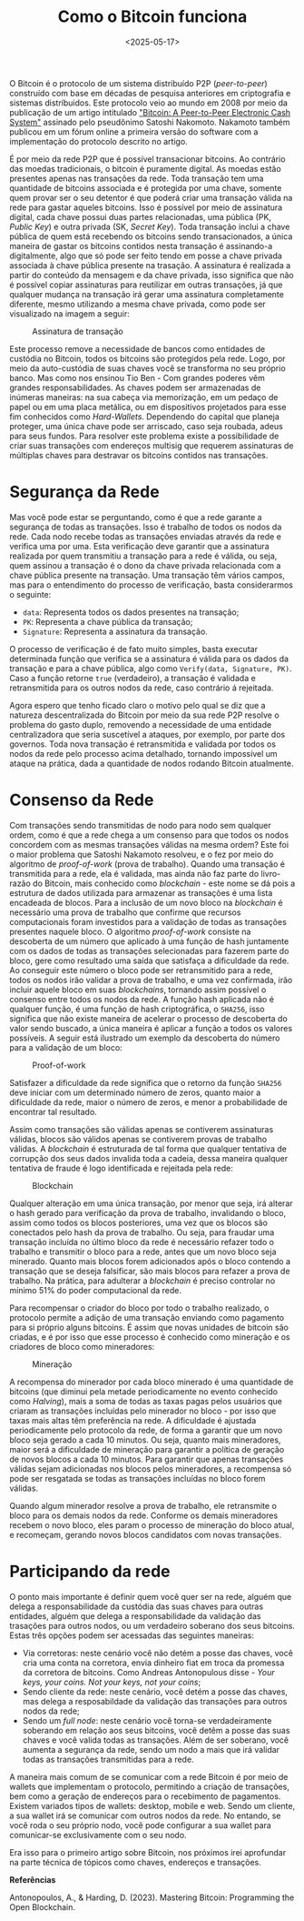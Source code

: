 #+TITLE: Como o Bitcoin funciona
#+DATE: <2025-05-17>

O Bitcoin é o protocolo de um sistema distribuído P2P (/peer-to-peer/) construído com base em décadas de pesquisa anteriores em criptografia e sistemas distríbuidos. Este protocolo veio ao mundo em 2008 por meio da publicação de um artigo intitulado [[https://bitcoin.org/bitcoin.pdf]["Bitcoin: A Peer-to-Peer Electronic Cash System"]] assinado pelo pseudônimo Satoshi Nakomoto. Nakamoto também publicou em um fórum online a primeira versão do software com a implementação do protocolo descrito no artigo.

É por meio da rede P2P que é possível transacionar bitcoins. Ao contrário das moedas tradicionais, o bitcoin é puramente digital. As moedas estão presentes apenas nas transações da rede. Toda transação tem uma quantidade de bitcoins associada e é protegida por uma chave, somente quem provar ser o seu detentor é que poderá criar uma transação válida na rede para gastar aqueles bitcoins. Isso é possível por meio de assinatura digital, cada chave possui duas partes relacionadas, uma pública (PK, /Public Key/) e outra privada (SK, /Secret Key/). Toda transação inclui a chave pública de quem está recebendo os bitcoins sendo transacionados, a única maneira de gastar os bitcoins contidos nesta transação é assinando-a digitalmente, algo que só pode ser feito tendo em posse a chave privada associada à chave pública presente na trasação. A assinatura é realizada a partir do conteúdo da mensagem e da chave privada, isso significa que não é possível copiar assinaturas para reutilizar em outras transações, já que qualquer mudança na transação irá gerar uma assinatura completamente diferente, mesmo utilizando a mesma chave privada, como pode ser visualizado na imagem a seguir:

#+CAPTION: Assinatura de transação
#+ATTR_HTML: :alt Assinatura de transação
[[file:pk-sk-btc.png]]

Este processo remove a necessidade de bancos como entidades de custódia no Bitcoin, todos os bitcoins são protegidos pela rede. Logo, por meio da auto-custódia de suas chaves você se transforma no seu próprio banco. Mas como nos ensinou Tio Ben - Com grandes poderes vêm grandes responsabilidades. As chaves podem ser armazenadas de inúmeras maneiras: na sua cabeça via memorização, em um pedaço de papel ou em uma placa metálica, ou em dispositivos projetados para esse fim conhecidos como /Hard-Wallets/. Dependendo do capital que planeja proteger, uma única chave pode ser arriscado, caso seja roubada, adeus para seus fundos. Para resolver este problema existe a possibilidade de criar suas transações com endereços multisig que requerem assinaturas de múltiplas chaves para destravar os bitcoins contidos nas transações.

* Segurança da Rede

Mas você pode estar se perguntando, como é que a rede garante a segurança de todas as transações. Isso é trabalho de todos os nodos da rede. Cada nodo recebe todas as transações enviadas através da rede e verifica uma por uma. Esta verificação deve garantir que a assinatura realizada por quem transmitiu a transação para a rede é válida, ou seja, quem assinou a transação é o dono da chave privada relacionada com a chave pública presente na transação. Uma transação têm vários campos, mas para o entendimento do processo de verificação, basta considerarmos o seguinte:

- =data=: Representa todos os dados presentes na transação;
- =PK=: Representa a chave pública da transação;
- =Signature=: Representa a assinatura da transação.

O processo de verificação é de fato muito simples, basta executar determinada função que verifica se a assinatura é válida para os dados da transação e para a chave pública, algo como =Verify(data, Signature, PK)=. Caso a função retorne =true= (verdadeiro), a transação é validada e retransmitida para os outros nodos da rede, caso contrário á rejeitada.

Agora espero que tenho ficado claro o motivo pelo qual se diz que a natureza descentralizada do Bitcoin por meio da sua rede P2P resolve o problema do gasto duplo, removendo a necessidade de uma entidade centralizadora que seria suscetível a ataques, por exemplo, por parte dos governos. Toda nova transação é retransmitida e validada por todos os nodos da rede pelo processo acima detalhado, tornando impossível um ataque na prática, dada a quantidade de nodos rodando Bitcoin atualmente.

* Consenso da Rede

Com transações sendo transmitidas de nodo para nodo sem qualquer ordem, como é que a rede chega a um consenso para que todos os nodos concordem com as mesmas transações válidas na mesma ordem? Este foi o maior problema que Satoshi Nakamoto resolveu, e o fez por meio do algoritmo de /proof-of-work/ (prova de trabalho). Quando uma transação é transmitida para a rede, ela é validada, mas ainda não faz parte do livro-razão do Bitcoin, mais conhecido como /blockchain/ - este nome se dá pois a estrutura de dados utilizada para armazenar as transações é uma lista encadeada de blocos. Para a inclusão de um novo bloco na /blockchain/ é necessário uma prova de trabalho que confirme que recursos computacionais foram investidos para a validação de todas as transações presentes naquele bloco. O algoritmo /proof-of-work/ consiste na descoberta de um número que aplicado à uma função de hash juntamente com os dados de todas as transações selecionadas para fazerem parte do bloco, gere como resultado uma saída que satisfaça a dificuldade da rede. Ao conseguir este número o bloco pode ser retransmitido para a rede, todos os nodos irão validar a prova de trabalho, e uma vez confirmada, irão incluir aquele bloco em suas /blockchains/, tornando assim possível o consenso entre todos os nodos da rede. A função hash aplicada não é qualquer função, é uma função de hash criptográfica, o =SHA256=, isso significa que não existe maneira de acelerar o processo de descoberta do valor sendo buscado, a única maneira é aplicar a função a todos os valores possíveis. A seguir está ilustrado um exemplo da descoberta do número para a validação de um bloco:

#+CAPTION: Proof-of-work
#+ATTR_HTML: :alt Proof-of-work
[[file:proof-of-work.png]]

Satisfazer a dificuldade da rede significa que o retorno da função =SHA256= deve iniciar com um determinado número de zeros, quanto maior a dificuldade da rede, maior o número de zeros, e menor a probabilidade de encontrar tal resultado.

Assim como transações são válidas apenas se contiverem assinaturas válidas, blocos são válidos apenas se contiverem provas de trabalho válidas. A /blockchain/ é estruturada de tal forma que qualquer tentativa de corrupção dos seus dados invalida toda a cadeia, dessa maneira qualquer tentativa de fraude é logo identificada e rejeitada pela rede:

#+CAPTION: Blockchain
#+ATTR_HTML: :alt Blockchain
[[file:blockchain.png]]

Qualquer alteração em uma única transação, por menor que seja, irá alterar o hash gerado para verificação da prova de trabalho, invalidando o bloco, assim como todos os blocos posteriores, uma vez que os blocos são conectados pelo hash da prova de trabalho. Ou seja, para fraudar uma transação incluída no último bloco da rede é necessário refazer todo o trabalho e transmitir o bloco para a rede, antes que um novo bloco seja minerado. Quanto mais blocos forem adicionados após o bloco contendo a transação que se deseja falsificar, são mais blocos para refazer a prova de trabalho. Na prática, para adulterar a /blockchain/ é preciso controlar no mínimo 51% do poder computacional da rede.

Para recompensar o criador do bloco por todo o trabalho realizado, o protocolo permite a adição de uma transação enviando como pagamento para si próprio alguns bitcoins. É assim que novas unidades de bitcoin são criadas, e é por isso que esse processo é conhecido como mineração e os criadores de bloco como mineradores:

#+CAPTION: Mineração
#+ATTR_HTML: :alt Mineração
[[file:mining.png]]

A recompensa do minerador por cada bloco minerado é uma quantidade de bitcoins (que diminui pela metade periodicamente no evento conhecido como /Halving/), mais a soma de todas as taxas pagas pelos usuários que criaram as transações incluídas pelo minerador no bloco - por isso que taxas mais altas têm preferência na rede. A dificuldade é ajustada periodicamente pelo protocolo da rede, de forma a garantir que um novo bloco seja gerado a cada 10 minutos. Ou seja, quanto mais mineradores, maior será a dificuldade de mineração para garantir a política de geração de novos blocos a cada 10 minutos. Para garantir que apenas transações válidas sejam adicionadas nos blocos pelos mineradores, a recompensa só pode ser resgatada se todas as transações incluídas no bloco forem válidas.

Quando algum minerador resolve a prova de trabalho, ele retransmite o bloco para os demais nodos da rede. Conforme os demais mineradores recebem o novo bloco, eles param o processo de mineração do bloco atual, e recomeçam, gerando novos blocos candidatos com novas transações.

* Participando da rede

O ponto mais importante é definir quem você quer ser na rede, alguém que delega a responsabilidade da custódia das suas chaves para outras entidades, alguém que delega a responsabilidade da validação das trasações para outros nodos, ou um verdadeiro soberano dos seus bitcoins. Estas três opções podem ser acessadas das seguintes maneiras:

- Via corretoras: neste cenário você não detém a posse das chaves, você cria uma conta na corretora, envia dinheiro fiat em troca da promessa da corretora de bitcoins. Como Andreas Antonopulous disse - /Your keys, your coins. Not your keys, not your coins/;
- Sendo cliente da rede: neste cenário, você detém a posse das chaves, mas delega a resposabildade da validação das transações para outros nodos da rede;
- Sendo um /full node/: neste cenário você torna-se verdadeiramente soberando em relação aos seus bitcoins, você detêm a posse das suas chaves e você valida todas as transações. Além de ser soberano, você aumenta a segurança da rede, sendo um nodo a mais que irá validar todas as transações transmitidas para a rede.

A maneira mais comum de se comunicar com a rede Bitcoin é por meio de wallets que implementam o protocolo, permitindo a criação de transações, bem como a geração de endereços para o recebimento de pagamentos. Existem variados tipos de wallets: desktop, mobile e web. Sendo um cliente, a sua wallet irá se comunicar com outros nodos da rede. No entando, se você roda o seu próprio nodo, você pode configurar a sua wallet para comunicar-se exclusivamente com o seu nodo.

Era isso para o primeiro artigo sobre Bitcoin, nos próximos irei aprofundar na parte técnica de tópicos como chaves, endereços e transações.

*Referências*

Antonopoulos, A., & Harding, D. (2023). Mastering Bitcoin: Programming the Open Blockchain.
